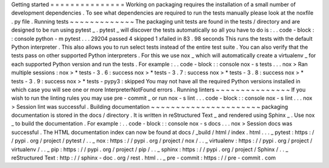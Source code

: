 Getting
started
=
=
=
=
=
=
=
=
=
=
=
=
=
=
=
Working
on
packaging
requires
the
installation
of
a
small
number
of
development
dependencies
.
To
see
what
dependencies
are
required
to
run
the
tests
manually
please
look
at
the
noxfile
.
py
file
.
Running
tests
~
~
~
~
~
~
~
~
~
~
~
~
~
The
packaging
unit
tests
are
found
in
the
tests
/
directory
and
are
designed
to
be
run
using
pytest
_
.
pytest
_
will
discover
the
tests
automatically
so
all
you
have
to
do
is
:
.
.
code
-
block
:
:
console
python
-
m
pytest
.
.
.
29204
passed
4
skipped
1
xfailed
in
83
.
98
seconds
This
runs
the
tests
with
the
default
Python
interpreter
.
This
also
allows
you
to
run
select
tests
instead
of
the
entire
test
suite
.
You
can
also
verify
that
the
tests
pass
on
other
supported
Python
interpreters
.
For
this
we
use
nox
_
which
will
automatically
create
a
virtualenv
_
for
each
supported
Python
version
and
run
the
tests
.
For
example
:
.
.
code
-
block
:
:
console
nox
-
s
tests
.
.
.
nox
>
Ran
multiple
sessions
:
nox
>
*
tests
-
3
.
6
:
success
nox
>
*
tests
-
3
.
7
:
success
nox
>
*
tests
-
3
.
8
:
success
nox
>
*
tests
-
3
.
9
:
success
nox
>
*
tests
-
pypy3
:
skipped
You
may
not
have
all
the
required
Python
versions
installed
in
which
case
you
will
see
one
or
more
InterpreterNotFound
errors
.
Running
linters
~
~
~
~
~
~
~
~
~
~
~
~
~
~
~
If
you
wish
to
run
the
linting
rules
you
may
use
pre
-
commit
_
or
run
nox
-
s
lint
.
.
.
code
-
block
:
:
console
nox
-
s
lint
.
.
.
nox
>
Session
lint
was
successful
.
Building
documentation
~
~
~
~
~
~
~
~
~
~
~
~
~
~
~
~
~
~
~
~
~
~
packaging
documentation
is
stored
in
the
docs
/
directory
.
It
is
written
in
reStructured
Text
_
and
rendered
using
Sphinx
_
.
Use
nox
_
to
build
the
documentation
.
For
example
:
.
.
code
-
block
:
:
console
nox
-
s
docs
.
.
.
nox
>
Session
docs
was
successful
.
The
HTML
documentation
index
can
now
be
found
at
docs
/
_build
/
html
/
index
.
html
.
.
.
_
pytest
:
https
:
/
/
pypi
.
org
/
project
/
pytest
/
.
.
_
nox
:
https
:
/
/
pypi
.
org
/
project
/
nox
/
.
.
_
virtualenv
:
https
:
/
/
pypi
.
org
/
project
/
virtualenv
/
.
.
_
pip
:
https
:
/
/
pypi
.
org
/
project
/
pip
/
.
.
_
sphinx
:
https
:
/
/
pypi
.
org
/
project
/
Sphinx
/
.
.
_
reStructured
Text
:
http
:
/
/
sphinx
-
doc
.
org
/
rest
.
html
.
.
_
pre
-
commit
:
https
:
/
/
pre
-
commit
.
com
